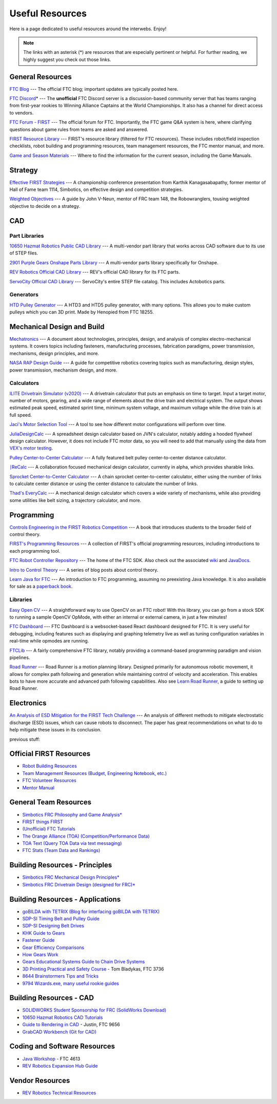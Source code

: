 .. raw:: html

    <style> .highlight {color:red} </style>

.. role:: highlight

Useful Resources
================

Here is a page dedicated to useful resources around the interwebs. Enjoy!

.. note:: The links with an asterisk (:highlight:`*`) are resources that are especially pertinent or helpful. For further reading, we highly suggest you check out those links.

General Resources
-----------------

`FTC Blog <https://firsttechchallenge.blogspot.com/>`_ --- The official FTC blog; important updates are typically posted here.

`FTC Discord <https://discord.com/invite/first-tech-challenge>`_:highlight:`*` --- The **unofficial** FTC Discord server is a discussion-based community server that has teams ranging from first-year rookies to Winning Alliance Captains at the World Championships. It also has a channel for direct access to vendors.

`FTC Forum - FIRST <https://ftcforum.firstinspires.org/>`_ --- The official forum for FTC. Importantly, the FTC game Q&A system is here, where clarifying questions about game rules from teams are asked and answered.

`FIRST Resource Library <https://www.firstinspires.org/resource-library?field_content_type_value[]=first_tech_challenge>`_  --- FIRST's resource library (filtered for FTC resources). These includes robot/field inspection checklists, robot building and programming resources, team management resources, the FTC mentor manual, and more.

`Game and Season Materials <https://www.firstinspires.org/resource-library/ftc/game-and-season-info>`_ --- Where to find the information for the current season, including the Game Manuals.

Strategy
--------

`Effective FIRST Strategies <https://www.youtube.com/watch?v=5fifL47TvzE>`_ --- A championship conference presentation from Karthik Kanagasabapathy, former mentor of Hall of Fame team 1114, Simbotics, on effective design and competition strategies.

`Weighted Objectives <http://www.robowranglers148.com/uploads/1/0/5/4/10542658/weighted_object_tables_for_robotics.pdf>`_ --- A guide by John V-Neun, mentor of FRC team 148, the Robowranglers, tousing weighted objective to decide on a strategy.

CAD
---

Part Libraries
^^^^^^^^^^^^^^

`10650 Hazmat Robotics Public CAD Library <https://workbench.grabcad.com/workbench/projects/gcpgZgLBwhIdL0FfUKJJfM75cqa9RW1ncXaL-lQ4KOl1wa#/space/gcSzacmSeI-l19BYQNPm422pSHLenRxOxVtmaD-Pzynwsq/folder/6578524>`_ --- A multi-vendor part library that works across CAD software due to its use of STEP files.

`2901 Purple Gears Onshape Parts Library <https://ftconshape.com/introduction-to-the-ftc-parts-library/>`_ --- A multi-vendor parts library specifically for Onshape.


`REV Robotics Official CAD Library <https://workbench.grabcad.com/workbench/projects/gcEvgrMnw6kRPx7OR6r45Gvb2t-iOdLiNG3m_ALpdGYzK_#/space/gcFd6nwp5Brrc3ks-92gagLZCV2FkceNTX3qGzaMvy2wQD/folder/2906404>`_ --- REV's official CAD library for its FTC parts.

`ServoCity Official CAD Library <https://www.servocity.com/step-files>`_ --- ServoCity's entire STEP file catalog. This includes Actobotics parts.

Generators
^^^^^^^^^^

`HTD Pulley Generator <https://cad.onshape.com/documents/cf7b858fb3c2f64bb9c06e22/w/c6c7b1a41995e254c2bc0115/e/392361de7956ba4aab215db8>`_ --- A HTD3 and HTD5 pulley generator, with many options. This allows you to make custom pulleys which you can 3D print. Made by Henopied from FTC 18255.

Mechanical Design and Build
---------------------------

`Mechatronics <https://raw.githubusercontent.com/Thaddeus-Maximus/mechatronics_book/master/mechatronics.pdf>`_ --- A document about technologies, principles, design, and analysis of complex electro-mechanical systems. It covers topics including fasteners, manufacturing processes, fabrication paradigms, power transmission, mechanisms, design principles, and more.

`NASA RAP Design Guide <https://robotics.nasa.gov/nasa-rap-robotics-design-guide/>`_ --- A guide for competitive robotics covering topics such as manufacturing, design styles, power transmission, mechanism design, and more.

Calculators
^^^^^^^^^^^

`ILITE Drivetrain Simulator (v2020) <https://www.chiefdelphi.com/t/ilite-drivetrain-simulator-v2020/369188>`_ --- A drivetrain calculator that puts an emphasis on time to target. Input a target motor, number of motors, gearing, and a wide range of elements about the drive train and electrical system. The output shows estimated peak speed, estimated sprint time, minimum system voltage, and maximum voltage while the drive train is at full speed.

`Jaci's Motor Selection Tool <https://imjac.in/ta/motors>`_ --- A tool to see how different motor configurations will perform over time.

`JuliaDesignCalc <https://www.chiefdelphi.com/uploads/short-url/uJyrWsJqE8OVqbvMLMnSgJ8QUdP.xlsx>`_ --- A spreadsheet design calculator based on JVN's calculator, notably adding a hooded flywheel design calculator. However, it does not include FTC motor data, so you will need to add that manually using the data from `VEX's motor testing <https://motors.vex.com/>`_.

`Pulley Center-to-Center Calculator <https://sdp-si.com/eStore/CenterDistanceDesigner>`_ --- A fully featured belt pulley center-to-center distance calculator.

`⎰ReCalc <https://reca.lc/>`_ --- A collaboration focused mechanical design calculator, currently in alpha, which provides sharable links.

`Sprocket Center-to-Center Calculator <http://www.botlanta.org/converters/dale-calc/sprocket.html>`_ --- A chain sprocket center-to-center calculator, either using the number of links to calculate center distance or using the center distance to calculate the number of links.

`Thad's EveryCalc <http://everycalc.thadhughes.xyz/>`_ --- A mechanical design calculator which covers a wide variety of mechanisms, while also providing some utilities like belt sizing, a trajectory calculator, and more.

Programming
-----------

`Controls Engineering in the FIRST Robotics Competition <https://file.tavsys.net/control/controls-engineering-in-frc.pdf>`_ --- A book that introduces students to the broader field of control theory.

`FIRST's Programming Resources <https://www.firstinspires.org/resource-library/ftc/technology-information-and-resources>`_ --- A collection of FIRST's official programming resources, including introductions to each programming tool.

`FTC Robot Controller Repository <https://github.com/FIRST-Tech-Challenge/FtcRobotController>`_ --- The home of the FTC SDK. Also check out the associated `wiki <https://github.com/FIRST-Tech-Challenge/FtcRobotController/wiki/>`_ and `JavaDocs <https://first-tech-challenge.github.io/FtcRobotController/>`_.

`Intro to Control Theory <https://blog.wesleyac.com/posts/intro-to-control-part-zero-whats-this>`_ --- A series of blog posts about control theory.

`Learn Java for FTC <https://raw.githubusercontent.com/alan412/LearnJavaForFTC/master/LearnJavaForFTC.pdf>`_  --- An  introduction to FTC programming, assuming no preexisting Java knowledge. It is also available for sale as a `paperback book <https://www.amazon.com/Learn-Java-FTC-Alan-Smith/dp/B08DBVKXLZ>`_.

Libraries
^^^^^^^^^

`Easy Open CV <https://github.com/OpenFTC/EasyOpenCV>`_ --- A straightforward way to use OpenCV on an FTC robot! With this library, you can go from a stock SDK to running a sample OpenCV OpMode, with either an internal or external camera, in just a few minutes!

`FTC Dashboard <https://github.com/acmerobotics/ftc-dashboard>`_ --- FTC Dashboard is a websocket-based React dashboard designed for FTC. It is very useful for debugging, including features such as displaying and graphing telemetry live as well as tuning configuration variables in real-time while opmodes are running.

`FTCLib <https://github.com/FTCLib/FTCLib>`_ --- A fairly comprehensive FTC library, notably providing a command-based programming paradigm and vision pipelines.

`Road Runner <https://github.com/acmerobotics/road-runner>`_ --- Road Runner is a motion planning library. Designed primarily for autonomous robotic movement, it allows for complex path following and generation while maintaining control of velocity and acceleration. This enables bots to have more accurate and advanced path following capabilities. Also see `Learn Road Runner <https://github.com/acmerobotics/road-runner>`_, a guide to setting up Road Runner.

Electronics
-----------

`An Analysis of ESD Mitigation for the FIRST Tech Challenge <https://www.firstinspires.org/sites/default/files/uploads/resource_library/ftc/analysis-esd-mitigation-echin.pdf>`_ --- An analysis of different methods to mitigate electrostatic discharge (ESD) issues, which can cause robots to disconnect. The paper has great recommendations on what to do to help mitigate these issues  in its conclusion.

previous stuff:


Official FIRST Resources
------------------------

- `Robot Building Resources <https://www.firstinspires.org/resource-library/ftc/robot-building-resources>`_
- `Team Management Resources (Budget, Engineering Notebook, etc.) <https://www.firstinspires.org/resource-library/ftc/team-management-resources>`_
- `FTC Volunteer Resources <https://www.firstinspires.org/resource-library/ftc/volunteer-resources>`_
- `Mentor Manual <https://www.firstinspires.org/sites/default/files/uploads/resource_library/ftc/mentor-manual.pdf>`_

General Team Resources
----------------------

- `Simbotics FRC Philosophy and Game Analysis* <https://www.simbotics.org/wp-content/uploads/2019/12/robotdesign.pdf>`_
- `FIRST things FIRST <https://www.youtube.com/playlist?list=PLHj0bn3rsCbRs85-1LVazl-hPFYHeYiV9>`_
- `(Unofficial) FTC Tutorials <http://ftctutorials.com/>`_
- `The Orange Alliance (TOA) (Competition/Performance Data) <https://theorangealliance.org/>`_
- `TOA Text (Query TOA Data via text messaging) <https://docs.google.com/document/d/1jnZJtvooSV0mYEuOF1iGqjgWHXIShS4nFgICLt5anjI/edit#>`_
- `FTC Stats (Team Data and Rankings) <http://www.ftcstats.org>`_

Building Resources - Principles
-------------------------------

- `Simbotics FRC Mechanical Design Principles* <https://www.simbotics.org/wp-content/uploads/2019/12/mechanical.pdf>`_
- `Simbotics FRC Drivetrain Design (designed for FRC)* <https://www.simbotics.org/wp-content/uploads/2019/12/drivetraindesign.pdf>`_

Building Resources - Applications
---------------------------------

- `goBILDA with TETRIX (Blog for interfacing goBILDA with TETRIX) <https://gobildatetrix.blogspot.com>`_
- `SDP-SI Timing Belt and Pulley Guide <https://www.sdp-si.com/PDFS/Technical-Section-Timing.pdf>`_
- `SDP-SI Designing Belt Drives <https://www.sdp-si.com/Belt-Drive/Designing-a-miniature-belt-drive.pdf>`_
- `KHK Guide to Gears <https://www.khkgears.co.jp/kr/gear_technology/pdf/gear_guide_060817.pdf>`_
- `Fastener Guide <https://www.boltdepot.com/fastener-information/printable-tools/printable-fastener-tools.pdf>`_
- `Gear Efficiency Comparisons <https://www.meadinfo.org/2008/11/gear-efficiency-spur-helical-bevel-worm.html>`_
- `How Gears Work <https://ciechanow.ski/gears/>`_
- `Gears Educational Systems Guide to Chain Drive Systems <https://web.archive.org/web/20191020193018/http://gearseds.com/documentation/deb%20holmes/2.5_Chain_drive_systems.pdf>`_
- `3D Printing Practical and Safety Course <https://docs.google.com/presentation/d/1EmkYcllHyltXlu7-TJMrwAawMWSspljUsFFP4Se32I8/edit?usp=sharing>`_ - Tom Bladykas, FTC 3736
- `8644 Brainstormers Tips and Tricks <https://www.youtube.com/playlist?list=PLoX10e-f5UgIWtNA3mlb_SSozS5w-eAlB>`_
- `9794 Wizards.exe, many useful rookie guides <https://www.youtube.com/channel/UC988iYaWDOF7Fpv6HqN-wjQ/featured?disable_polymer=1>`_

Building Resources - CAD
------------------------

- `SOLIDWORKS Student Sponsorship for FRC (SolidWorks Download) <https://app.smartsheet.com/b/form/6762f6652a04487ca9786fcb06b84cb5>`_
- `10650 Hazmat Robotics CAD Tutorials <https://www.youtube.com/watch?v=NsFmFiC0D6g&list=PLQesWhH_pYWJhEFtDG39RZnApo4vaZh7c>`_
- `Guide to Rendering in CAD <https://drive.google.com/file/d/1t8Ke626MCedOHR4kzaNYtMdG7IC0bhGs/view>`_  - Justin, FTC 9656
- `GrabCAD Workbench (Git for CAD) <https://grabcad.com/workbench>`_

Coding and Software Resources
-----------------------------

- `Java Workshop  <https://github.com/Team4613-BarkerRedbacks/SoftwareWorkshops>`_ - FTC 4613
- `REV Robotics Expansion Hub Guide  <https://docs.revrobotics.com/rev-control-system/control-system-overview/expansion-hub-basics>`_

Vendor Resources
----------------

- `REV Robotics Technical Resources <https://www.revrobotics.com/resources/>`_

